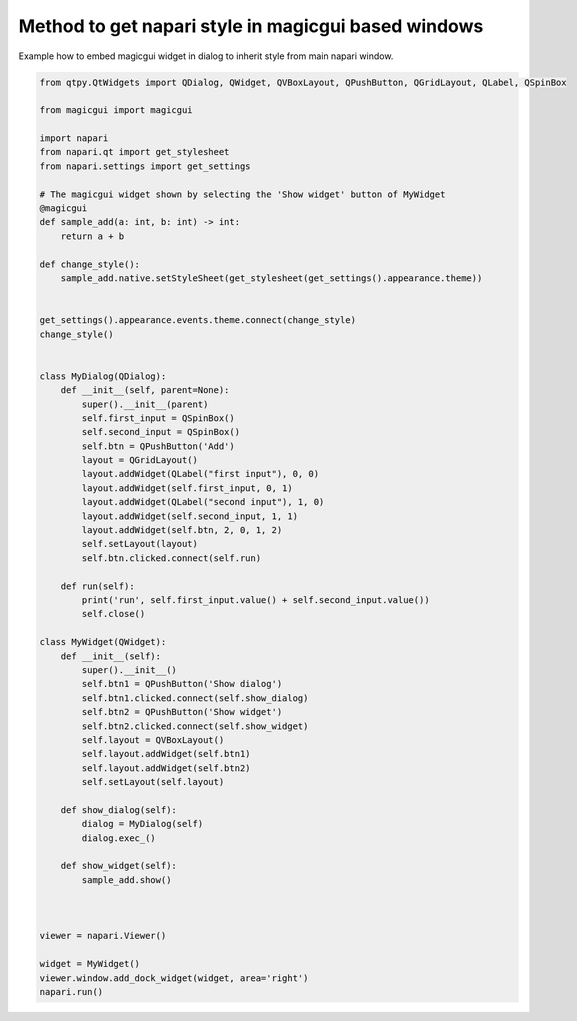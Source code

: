 
.. DO NOT EDIT.
.. THIS FILE WAS AUTOMATICALLY GENERATED BY SPHINX-GALLERY.
.. TO MAKE CHANGES, EDIT THE SOURCE PYTHON FILE:
.. "gallery/inherit_viewer_style.py"
.. LINE NUMBERS ARE GIVEN BELOW.

.. only:: html

    .. note::
        :class: sphx-glr-download-link-note

        Click :ref:`here <sphx_glr_download_gallery_inherit_viewer_style.py>`
        to download the full example code

.. rst-class:: sphx-glr-example-title

.. _sphx_glr_gallery_inherit_viewer_style.py:


Method to get napari style in magicgui based windows
====================================================

Example how to embed magicgui widget in dialog to inherit style
from main napari window.

.. GENERATED FROM PYTHON SOURCE LINES 8-76



.. image-sg:: /gallery/images/sphx_glr_inherit_viewer_style_001.png
   :alt: inherit viewer style
   :srcset: /gallery/images/sphx_glr_inherit_viewer_style_001.png
   :class: sphx-glr-single-img





.. code-block:: default



    from qtpy.QtWidgets import QDialog, QWidget, QVBoxLayout, QPushButton, QGridLayout, QLabel, QSpinBox

    from magicgui import magicgui

    import napari
    from napari.qt import get_stylesheet
    from napari.settings import get_settings

    # The magicgui widget shown by selecting the 'Show widget' button of MyWidget
    @magicgui
    def sample_add(a: int, b: int) -> int:
        return a + b

    def change_style():
        sample_add.native.setStyleSheet(get_stylesheet(get_settings().appearance.theme))


    get_settings().appearance.events.theme.connect(change_style)
    change_style()


    class MyDialog(QDialog):
        def __init__(self, parent=None):
            super().__init__(parent)
            self.first_input = QSpinBox()
            self.second_input = QSpinBox()
            self.btn = QPushButton('Add')
            layout = QGridLayout()
            layout.addWidget(QLabel("first input"), 0, 0)
            layout.addWidget(self.first_input, 0, 1)
            layout.addWidget(QLabel("second input"), 1, 0)
            layout.addWidget(self.second_input, 1, 1)
            layout.addWidget(self.btn, 2, 0, 1, 2)
            self.setLayout(layout)
            self.btn.clicked.connect(self.run)

        def run(self):
            print('run', self.first_input.value() + self.second_input.value())
            self.close()

    class MyWidget(QWidget):
        def __init__(self):
            super().__init__()
            self.btn1 = QPushButton('Show dialog')
            self.btn1.clicked.connect(self.show_dialog)
            self.btn2 = QPushButton('Show widget')
            self.btn2.clicked.connect(self.show_widget)
            self.layout = QVBoxLayout()
            self.layout.addWidget(self.btn1)
            self.layout.addWidget(self.btn2)
            self.setLayout(self.layout)

        def show_dialog(self):
            dialog = MyDialog(self)
            dialog.exec_()

        def show_widget(self):
            sample_add.show()



    viewer = napari.Viewer()

    widget = MyWidget()
    viewer.window.add_dock_widget(widget, area='right')
    napari.run()


.. _sphx_glr_download_gallery_inherit_viewer_style.py:

.. only:: html

  .. container:: sphx-glr-footer sphx-glr-footer-example


    .. container:: sphx-glr-download sphx-glr-download-python

      :download:`Download Python source code: inherit_viewer_style.py <inherit_viewer_style.py>`

    .. container:: sphx-glr-download sphx-glr-download-jupyter

      :download:`Download Jupyter notebook: inherit_viewer_style.ipynb <inherit_viewer_style.ipynb>`


.. only:: html

 .. rst-class:: sphx-glr-signature

    `Gallery generated by Sphinx-Gallery <https://sphinx-gallery.github.io>`_
